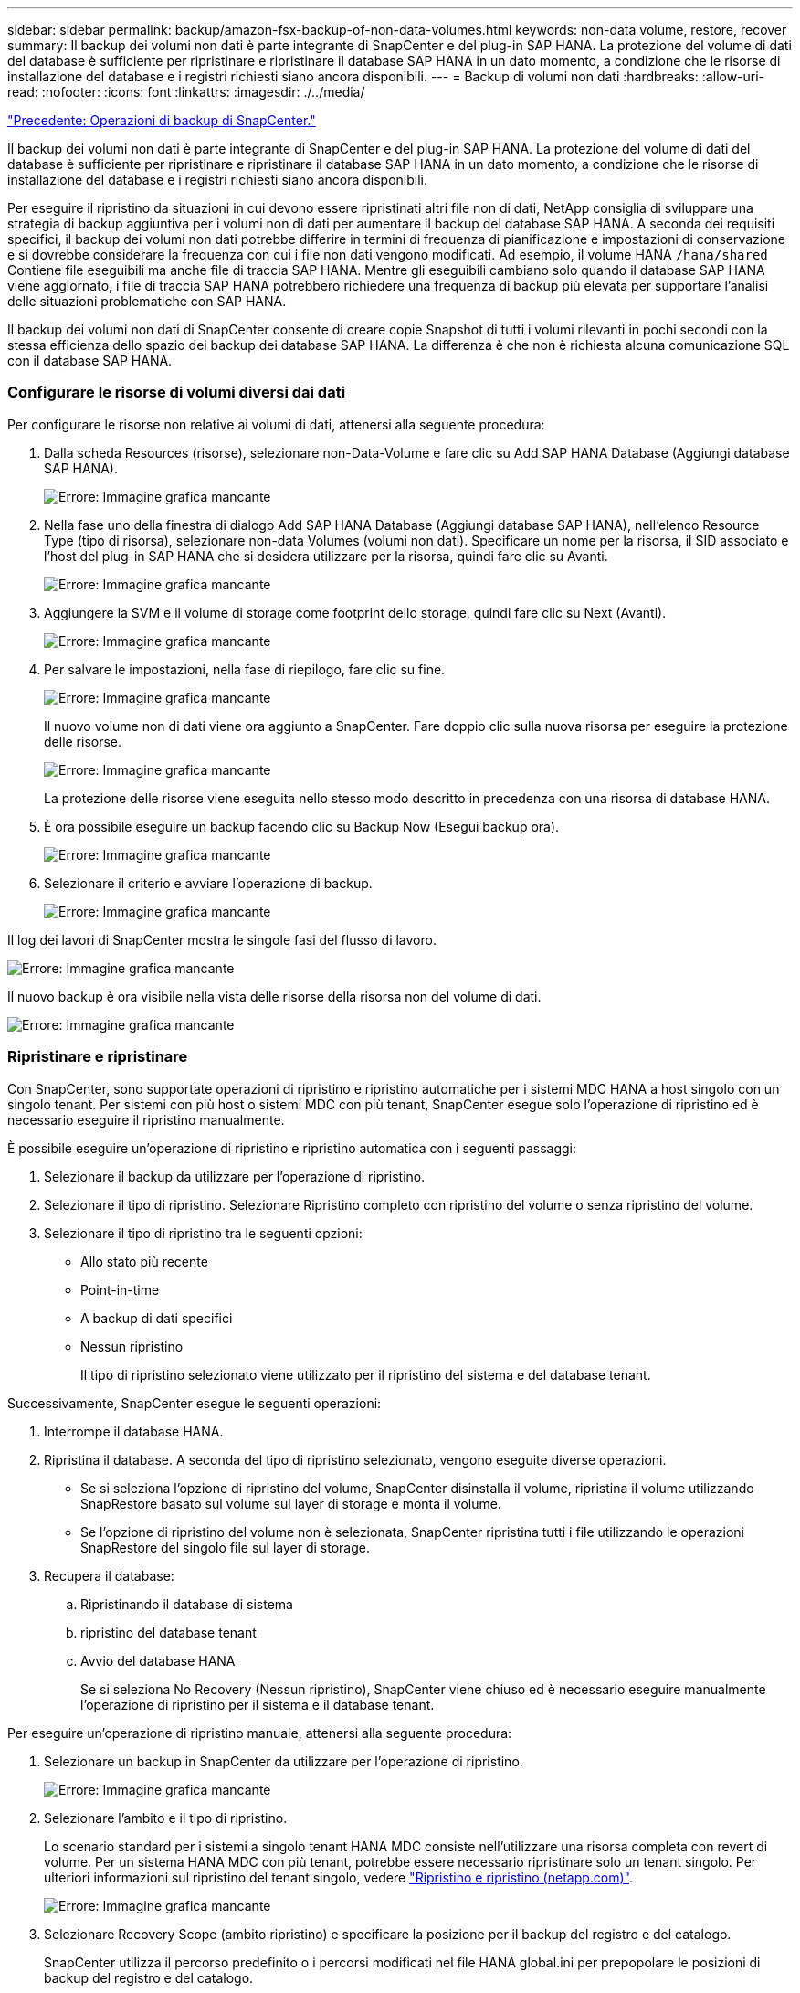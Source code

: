 ---
sidebar: sidebar 
permalink: backup/amazon-fsx-backup-of-non-data-volumes.html 
keywords: non-data volume, restore, recover 
summary: Il backup dei volumi non dati è parte integrante di SnapCenter e del plug-in SAP HANA. La protezione del volume di dati del database è sufficiente per ripristinare e ripristinare il database SAP HANA in un dato momento, a condizione che le risorse di installazione del database e i registri richiesti siano ancora disponibili. 
---
= Backup di volumi non dati
:hardbreaks:
:allow-uri-read: 
:nofooter: 
:icons: font
:linkattrs: 
:imagesdir: ./../media/


link:amazon-fsx-snapcenter-backup-operations.html["Precedente: Operazioni di backup di SnapCenter."]

Il backup dei volumi non dati è parte integrante di SnapCenter e del plug-in SAP HANA. La protezione del volume di dati del database è sufficiente per ripristinare e ripristinare il database SAP HANA in un dato momento, a condizione che le risorse di installazione del database e i registri richiesti siano ancora disponibili.

Per eseguire il ripristino da situazioni in cui devono essere ripristinati altri file non di dati, NetApp consiglia di sviluppare una strategia di backup aggiuntiva per i volumi non di dati per aumentare il backup del database SAP HANA. A seconda dei requisiti specifici, il backup dei volumi non dati potrebbe differire in termini di frequenza di pianificazione e impostazioni di conservazione e si dovrebbe considerare la frequenza con cui i file non dati vengono modificati. Ad esempio, il volume HANA `/hana/shared` Contiene file eseguibili ma anche file di traccia SAP HANA. Mentre gli eseguibili cambiano solo quando il database SAP HANA viene aggiornato, i file di traccia SAP HANA potrebbero richiedere una frequenza di backup più elevata per supportare l'analisi delle situazioni problematiche con SAP HANA.

Il backup dei volumi non dati di SnapCenter consente di creare copie Snapshot di tutti i volumi rilevanti in pochi secondi con la stessa efficienza dello spazio dei backup dei database SAP HANA. La differenza è che non è richiesta alcuna comunicazione SQL con il database SAP HANA.



=== Configurare le risorse di volumi diversi dai dati

Per configurare le risorse non relative ai volumi di dati, attenersi alla seguente procedura:

. Dalla scheda Resources (risorse), selezionare non-Data-Volume e fare clic su Add SAP HANA Database (Aggiungi database SAP HANA).
+
image:amazon-fsx-image60.png["Errore: Immagine grafica mancante"]

. Nella fase uno della finestra di dialogo Add SAP HANA Database (Aggiungi database SAP HANA), nell'elenco Resource Type (tipo di risorsa), selezionare non-data Volumes (volumi non dati). Specificare un nome per la risorsa, il SID associato e l'host del plug-in SAP HANA che si desidera utilizzare per la risorsa, quindi fare clic su Avanti.
+
image:amazon-fsx-image61.png["Errore: Immagine grafica mancante"]

. Aggiungere la SVM e il volume di storage come footprint dello storage, quindi fare clic su Next (Avanti).
+
image:amazon-fsx-image62.png["Errore: Immagine grafica mancante"]

. Per salvare le impostazioni, nella fase di riepilogo, fare clic su fine.
+
image:amazon-fsx-image63.png["Errore: Immagine grafica mancante"]

+
Il nuovo volume non di dati viene ora aggiunto a SnapCenter. Fare doppio clic sulla nuova risorsa per eseguire la protezione delle risorse.

+
image:amazon-fsx-image64.png["Errore: Immagine grafica mancante"]

+
La protezione delle risorse viene eseguita nello stesso modo descritto in precedenza con una risorsa di database HANA.

. È ora possibile eseguire un backup facendo clic su Backup Now (Esegui backup ora).
+
image:amazon-fsx-image65.png["Errore: Immagine grafica mancante"]

. Selezionare il criterio e avviare l'operazione di backup.
+
image:amazon-fsx-image66.png["Errore: Immagine grafica mancante"]



Il log dei lavori di SnapCenter mostra le singole fasi del flusso di lavoro.

image:amazon-fsx-image67.png["Errore: Immagine grafica mancante"]

Il nuovo backup è ora visibile nella vista delle risorse della risorsa non del volume di dati.

image:amazon-fsx-image68.png["Errore: Immagine grafica mancante"]



=== Ripristinare e ripristinare

Con SnapCenter, sono supportate operazioni di ripristino e ripristino automatiche per i sistemi MDC HANA a host singolo con un singolo tenant. Per sistemi con più host o sistemi MDC con più tenant, SnapCenter esegue solo l'operazione di ripristino ed è necessario eseguire il ripristino manualmente.

È possibile eseguire un'operazione di ripristino e ripristino automatica con i seguenti passaggi:

. Selezionare il backup da utilizzare per l'operazione di ripristino.
. Selezionare il tipo di ripristino. Selezionare Ripristino completo con ripristino del volume o senza ripristino del volume.
. Selezionare il tipo di ripristino tra le seguenti opzioni:
+
** Allo stato più recente
** Point-in-time
** A backup di dati specifici
** Nessun ripristino
+
Il tipo di ripristino selezionato viene utilizzato per il ripristino del sistema e del database tenant.





Successivamente, SnapCenter esegue le seguenti operazioni:

. Interrompe il database HANA.
. Ripristina il database. A seconda del tipo di ripristino selezionato, vengono eseguite diverse operazioni.
+
** Se si seleziona l'opzione di ripristino del volume, SnapCenter disinstalla il volume, ripristina il volume utilizzando SnapRestore basato sul volume sul layer di storage e monta il volume.
** Se l'opzione di ripristino del volume non è selezionata, SnapCenter ripristina tutti i file utilizzando le operazioni SnapRestore del singolo file sul layer di storage.


. Recupera il database:
+
.. Ripristinando il database di sistema
.. ripristino del database tenant
.. Avvio del database HANA
+
Se si seleziona No Recovery (Nessun ripristino), SnapCenter viene chiuso ed è necessario eseguire manualmente l'operazione di ripristino per il sistema e il database tenant.





Per eseguire un'operazione di ripristino manuale, attenersi alla seguente procedura:

. Selezionare un backup in SnapCenter da utilizzare per l'operazione di ripristino.
+
image:amazon-fsx-image69.png["Errore: Immagine grafica mancante"]

. Selezionare l'ambito e il tipo di ripristino.
+
Lo scenario standard per i sistemi a singolo tenant HANA MDC consiste nell'utilizzare una risorsa completa con revert di volume. Per un sistema HANA MDC con più tenant, potrebbe essere necessario ripristinare solo un tenant singolo. Per ulteriori informazioni sul ripristino del tenant singolo, vedere https://docs.netapp.com/us-en/netapp-solutions-sap/backup/saphana-br-scs-restore-and-recovery.html["Ripristino e ripristino (netapp.com)"^].

+
image:amazon-fsx-image70.png["Errore: Immagine grafica mancante"]

. Selezionare Recovery Scope (ambito ripristino) e specificare la posizione per il backup del registro e del catalogo.
+
SnapCenter utilizza il percorso predefinito o i percorsi modificati nel file HANA global.ini per prepopolare le posizioni di backup del registro e del catalogo.

+
image:amazon-fsx-image71.png["Errore: Immagine grafica mancante"]

. Immettere i comandi opzionali di pre-ripristino.
+
image:amazon-fsx-image72.png["Errore: Immagine grafica mancante"]

. Immettere i comandi post-ripristino opzionali.
+
image:amazon-fsx-image73.png["Errore: Immagine grafica mancante"]

. Per avviare l'operazione di ripristino, fare clic su fine.
+
image:amazon-fsx-image74.png["Errore: Immagine grafica mancante"]

+
SnapCenter esegue l'operazione di ripristino e ripristino. Questo esempio mostra i dettagli del processo di ripristino e ripristino.

+
image:amazon-fsx-image75.png["Errore: Immagine grafica mancante"]



link:amazon-fsx-backup-replication-with-snapvault_overview.html["Pagina successiva: Panoramica - replica di backup con SnapVault."]
